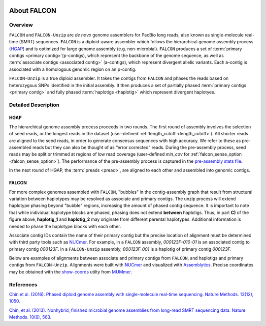 .. image:: media/falcon_icon2.png
   :height: 200px
   :width: 200 px
   :alt: FALCON Assembler
   :align: right


.. _about:

About FALCON
============

Overview
--------

``FALCON`` and ``FALCON-Unzip`` are *de novo* genome assemblers for PacBio long reads, also known as 
single-molecule real-time (SMRT) sequences. ``FALCON`` is a diploid-aware assembler 
which follows the hierarchical genome assembly process (HGAP_) and is optimized for 
large genome assembly (e.g. non-microbial). ``FALCON`` produces a set of :term:`primary contigs <primary 
contig>`(p-contigs),
which represent the backbone of the genome sequence, as well as :term:`associate contigs <associated contig>` (a-contigs),
which represent divergent allelic variants. Each a-contig is associated with a homologous
genomic region on an p-contig.

``FALCON-Unzip`` is a true diploid assembler. It takes the contigs from 
``FALCON`` and phases the reads based on heterozygous SNPs identified in the initial 
assembly. It then produces a set of partially phased :term:`primary contigs <primary contig>` and fully phased
:term:`haplotigs <haplotig>` which represent divergent haplotyes.


Detailed Description
--------------------

HGAP
~~~~

The hierarchical genome assembly process proceeds in two rounds. The first round of assembly involves the selection of seed reads, 
or the longest reads in the dataset (user-defined :ref:`length_cutoff <length_cutoff>`). All shorter reads are aligned to 
the seed reads, in 
order to generate consensus sequences with high accuracy. We refer to these as pre-assembled reads but they can also be 
thought of as 
“error corrected” reads. During the pre-assembly process, seed reads may be split or trimmed at regions of low read 
coverage (user-defined `min_cov` for :ref:`falcon_sense_option <falcon_sense_option>`). The performance of the pre-assembly 
process is captured in the `pre-assembly stats file.
<http://pb-falcon.readthedocs.io/en/latest/tutorial.html#raw-and-pread-coverage-and-quality>`_

In the next round of HGAP, the :term:`preads <pread>`, are aligned to each other and assembled into 
genomic contigs.

.. image:: media/HGAP.png


FALCON
~~~~~~

.. image:: media/Fig1.png

For more complex genomes assembled with ``FALCON``, 
"bubbles" in the contig-assembly graph that result from structural variation between haplotypes may be resolved as associate 
and primary contigs. The unzip process will extend haplotype phasing beyond "bubble" regions, increasing the amount of phased 
contig sequence. It is important to note that
while individual haplotype blocks are phased, phasing does not extend **between** haplotigs. Thus, in part **C)** of the 
figure above, **haplotig_1** and **haplotig_2** may originate from different parental haplotypes. Additional information is 
needed to phase the haplotype blocks with each other.

Associate contig IDs contain the name of their primary contig but the precise location of alignment must be determined with third party 
tools such as NUCmer_. For example, in a ``FALCON`` assembly, `000123F-010-01` is an associated contig to primary contig 
`000123F`. In a ``FALCON-Unzip`` assembly, `000123F_001` is a haplotig of primary contig `000123F`.

Below are examples of alignments between associate and primary contigs from ``FALCON``, and haplotigs and primary contigs 
from ``FALCON-Unzip``. Alignments were built with NUCmer_ and visualized with Assemblytics_. Precise coordinates 
may be obtained with the show-coords_ utilty from MUMmer_. 

.. image:: media/dotplots.png





References
----------

`Chin et al. (2016). Phased diploid genome assembly with single-molecule real-time sequencing. Nature Methods. 13(12), 1050.  
<http://www.nature.com/nmeth/journal/vaop/ncurrent/full/nmeth.4035.html>`_

`Chin, et al. (2013). Nonhybrid, finished microbial genome assemblies from long-read SMRT sequencing data. Nature Methods. 10(6), 563.
<http://www.nature.com/nmeth/journal/v10/n6/full/nmeth.2474.html>`_


.. _HGAP: http://www.nature.com/nmeth/journal/v10/n6/full/nmeth.2474.html
.. _NUCmer: http://mummer.sourceforge.net/manual/#nucmer
.. _assemblytics: http://qb.cshl.edu/assemblytics/
.. _MUMmer: http://mummer.sourceforge.net/manual/
.. _show-coords: http://mummer.sourceforge.net/manual/#coords
